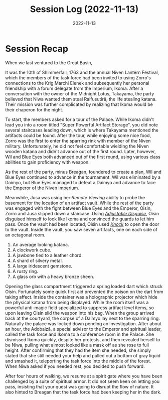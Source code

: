 #+title: Session Log (2022-11-13)
#+date: 2022-11-13

* Session Recap

When we last ventured to the Great Basin,

It was the 10th of Shimmerfall, 1763 and the annual Niven Lantern Festival,
which the members of the task force had been invited to using Zorro's
connections to the Krig Marchi Elenek and subsequently her personal friendship
with a forum delegate from the Imperium, Ikoma. After a conversation with the
owner of the Midnight Lotus, Takayama, the party believed that Niwa wanted them
steal Raifusutīrā, the life stealing katana. Their mission was further
complicated by realizing that Ikoma would be their chaperon for the night.

To start, the members asked for a tour of the Palace. While Ikoma didn't lead
you into a room titled "Super Powerful Artifact Storage", you did note several
staircases leading down, which is where Takayama mentioned the artifacts could
be found. After the tour, while enjoying some nice food, Zorro was the first to
enter the sparring rink with member of the Niven military. Unfortunately, he did
not feel comfortable wielding the Niven wooden katana and didn't advance out of
the first round. Later, however, Wil and Blue Eyes both advanced out of the
first round, using various class abilities to gain proficiency with weapon.

As the rest of the party, minus Breagan, foundered to create a plan, Wil and
Blue Eyes continued to advance in the tournament. Wil was eliminated by a
Daimyo, but Blue Eyes managed to defeat a Daimyo and advance to face the Emperor
of the Niven Imperium.

Meanwhile, Jusa was using her /Remote Viewing/ ability to probe the basement for
the location of an artifact vault. While the rest of the party was engaged with
the fight between Blue Eyes and the Emperor, Oisin, Zorro and Jusa slipped down
a staircase. Using /[[https://www.aonprd.com/SpellDisplay.aspx?ItemName=Adjustable%20Disguise][Adjustable Disguise]]/, Oisin disguised himself to look like
Ikoma and convinced the guards to let him pass. Once the vault had been located,
Oisin used /[[https://www.aonprd.com/SpellDisplay.aspx?ItemName=Knock][Knock]]/ to open the door to the vault. Inside the vault, you saw seven
artifacts, one on each side of an octagonal room.

1. An average looking katana.
2. A clockwork cube.
3. A jawbone tied to a leather chord.
4. A shard of silvery metal.
5. A large iridescent gemstone.
6. A rusty ring.
7. A glass orb with a heavy bronze sheen.

Opening the glass compartment triggered a spring loaded dart which struck Oisin.
Fortunately some quick first aid prevented the poison on the dart from taking
affect. Inside the container was a holographic projector which hide the physical
katana from being displayed. While the room itself was a powerful anti-magic
field specialized to suppress artifact level items, so upon leaving Oisin slid
the weapon into his bag. When the group arrived back at the courtyard, the
corpse of a Daimyo lay next to the sparring ring. Naturally the palace was
locked down pending an investigation. After about an hour, the Adobaizā, a
special advisor to the Emperor and spiritual leader, called the task force and
Ikoma to a conference room in the Palace. She dismissed Ikoma quickly, despite
her protests, and then revealed herself to be Niwa, pulling what almost looked
like a mask off as she rose to full height. After confirming that they had the
item she needed, she simply stated that she still needed your help and pulled
out a bottom of gray liquid and smashed it, teleporting the task force into the
middle of the forest. When Niwa asked if you needed rest, you decided to push
forward.

After four hours of walking, we resume at a spirit gate where you have been
challenged by a suite of spiritual armor. It did not seem keen on letting you
pass, insisting that your quest was going to disrupt the flow of nature. It also
hinted to Breagan that the task force had been keeping her in the dark.
